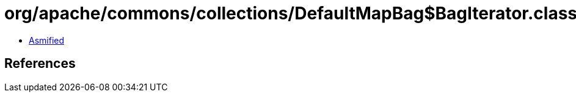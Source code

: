 = org/apache/commons/collections/DefaultMapBag$BagIterator.class

 - link:DefaultMapBag$BagIterator-asmified.java[Asmified]

== References

